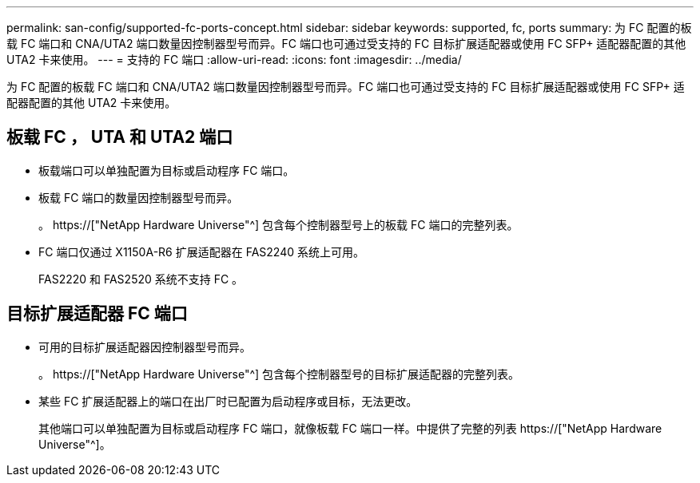 ---
permalink: san-config/supported-fc-ports-concept.html 
sidebar: sidebar 
keywords: supported, fc, ports 
summary: 为 FC 配置的板载 FC 端口和 CNA/UTA2 端口数量因控制器型号而异。FC 端口也可通过受支持的 FC 目标扩展适配器或使用 FC SFP+ 适配器配置的其他 UTA2 卡来使用。 
---
= 支持的 FC 端口
:allow-uri-read: 
:icons: font
:imagesdir: ../media/


[role="lead"]
为 FC 配置的板载 FC 端口和 CNA/UTA2 端口数量因控制器型号而异。FC 端口也可通过受支持的 FC 目标扩展适配器或使用 FC SFP+ 适配器配置的其他 UTA2 卡来使用。



== 板载 FC ， UTA 和 UTA2 端口

* 板载端口可以单独配置为目标或启动程序 FC 端口。
* 板载 FC 端口的数量因控制器型号而异。
+
。 https://["NetApp Hardware Universe"^] 包含每个控制器型号上的板载 FC 端口的完整列表。

* FC 端口仅通过 X1150A-R6 扩展适配器在 FAS2240 系统上可用。
+
FAS2220 和 FAS2520 系统不支持 FC 。





== 目标扩展适配器 FC 端口

* 可用的目标扩展适配器因控制器型号而异。
+
。 https://["NetApp Hardware Universe"^] 包含每个控制器型号的目标扩展适配器的完整列表。

* 某些 FC 扩展适配器上的端口在出厂时已配置为启动程序或目标，无法更改。
+
其他端口可以单独配置为目标或启动程序 FC 端口，就像板载 FC 端口一样。中提供了完整的列表 https://["NetApp Hardware Universe"^]。


